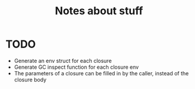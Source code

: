 #+TITLE: Notes about stuff

* TODO
- Generate an env struct for each closure
- Generate GC inspect function for each closure env
- The parameters of a closure can be filled in by the caller, instead of the
  closure body
